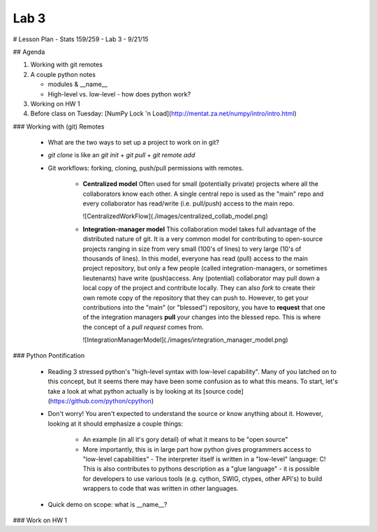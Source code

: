 *****
Lab 3
*****

# Lesson Plan - Stats 159/259 - Lab 3 - 9/21/15

## Agenda

1. Working with git remotes

2. A couple python notes

   - modules \& \_\_name\_\_

   - High-level vs. low-level - how does python work? 

3. Working on HW 1

4. Before class on Tuesday:
   [NumPy Lock 'n Load](http://mentat.za.net/numpy/intro/intro.html)

### Working with (git) Remotes

 - What are the two ways to set up a project to work on in git?

 - `git clone` is like an `git init` + `git pull` + `git remote add`

 - Git workflows: forking, cloning, push/pull permissions with remotes.

    - **Centralized model**
      Often used for small (potentially private) projects
      where all the collaborators know each other. A single central repo is used
      as the "main" repo and every collaborator has read/write (i.e. pull/push)
      access to the main repo.

      ![CentralizedWorkFlow](./images/centralized_collab_model.png)

    - **Integration-manager model**
      This collaboration model takes full advantage of the distributed nature
      of git. It is a very common model for contributing to open-source 
      projects ranging in size from very small (100's of lines) to very large
      (10's of thousands of lines). In this model, everyone has read (pull)
      access to the main project repository, but only a few people (called
      integration-managers, or sometimes lieutenants) have write (push)access.
      Any (potential) collaborator may pull down a local copy of the project
      and contribute locally. They can also `fork` to create their own remote
      copy of the repository that they can push to. However, to get your 
      contributions into the "main" (or "blessed") repository, you have to 
      **request** that one of the integration managers **pull** your changes
      into the blessed repo. This is where the concept of a *pull request*
      comes from.

      ![IntegrationManagerModel](./images/integration_manager_model.png)

### Python Pontification

 - Reading 3 stressed python's "high-level syntax with low-level capability".
   Many of you latched on to this concept, but it seems there may have been some
   confusion as to what this means. To start, let's take a look at what python
   actually is by looking at its
   [source code](https://github.com/python/cpython)

 - Don't worry! You aren't expected to understand the source or know anything
   about it. However, looking at it should emphasize a couple things:

    - An example (in all it's gory detail) of what it means to be "open source"

    - More importantly, this is in large part how python gives programmers
      access to "low-level capabilities" - The interpreter itself is written
      in a "low-level" language: C! This is also contributes to pythons 
      description as a "glue language" - it is possible for developers to use
      various tools (e.g. cython, SWIG, ctypes, other API's) to build wrappers
      to code that was written in other languages.

 - Quick demo on scope: what is \_\_name\_\_?

### Work on HW 1
